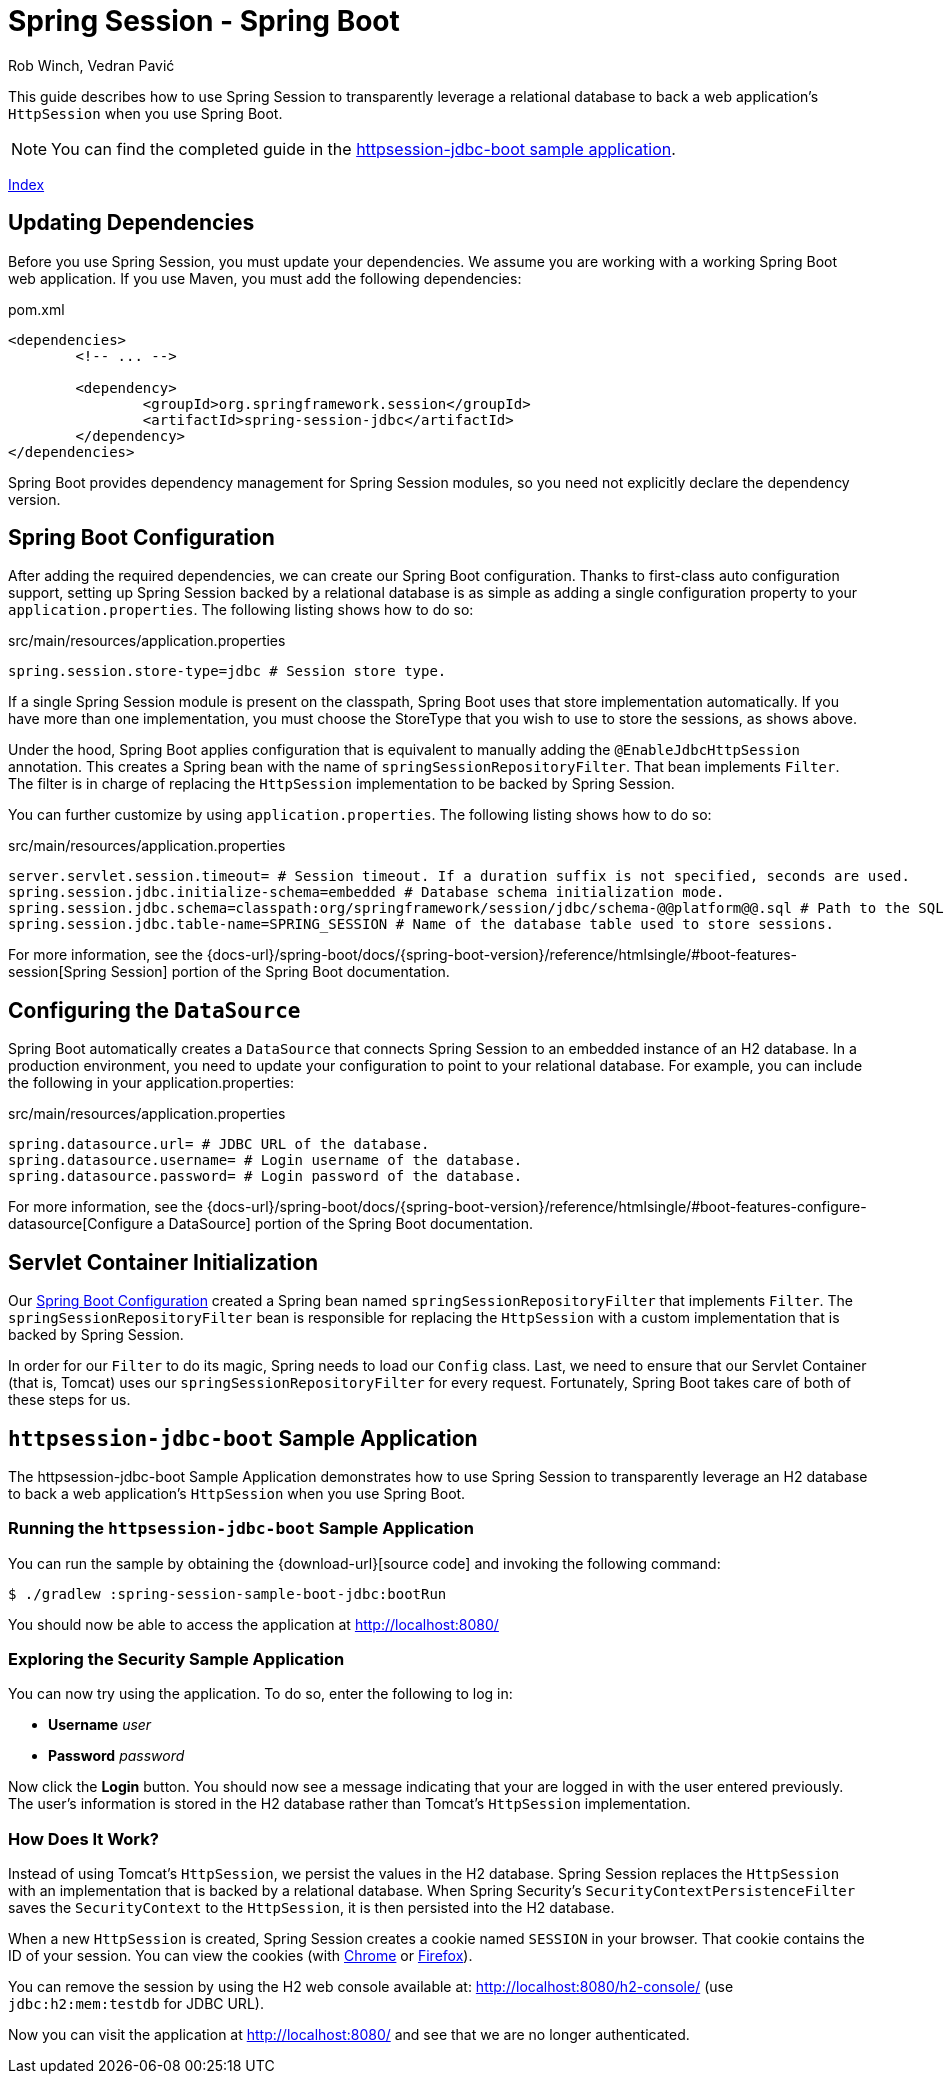 = Spring Session - Spring Boot
Rob Winch, Vedran Pavić
:stylesdir: ../
:highlightjsdir: ../js/highlight
:docinfodir: guides

This guide describes how to use Spring Session to transparently leverage a relational database to back a web application's `HttpSession` when you use Spring Boot.

NOTE: You can find the completed guide in the <<httpsession-jdbc-boot-sample, httpsession-jdbc-boot sample application>>.

[#index-link]
link:../index.html[Index]

== Updating Dependencies

Before you use Spring Session, you must update your dependencies.
We assume you are working with a working Spring Boot web application.
If you use Maven, you must add the following dependencies:

====
.pom.xml
[source,xml]
[subs="verbatim,attributes"]
----
<dependencies>
	<!-- ... -->

	<dependency>
		<groupId>org.springframework.session</groupId>
		<artifactId>spring-session-jdbc</artifactId>
	</dependency>
</dependencies>
----
====

Spring Boot provides dependency management for Spring Session modules, so you need not explicitly declare the dependency version.

// tag::config[]

[[httpsession-jdbc-boot-spring-configuration]]
== Spring Boot Configuration

After adding the required dependencies, we can create our Spring Boot configuration.
Thanks to first-class auto configuration support, setting up Spring Session backed by a relational database is as simple as adding a single configuration property to your `application.properties`.
The following listing shows how to do so:

====
.src/main/resources/application.properties
----
spring.session.store-type=jdbc # Session store type.
----
====

If a single Spring Session module is present on the classpath, Spring Boot uses that store implementation automatically.
If you have more than one implementation, you must choose the StoreType that you wish to use to store the sessions, as shows above.

Under the hood, Spring Boot applies configuration that is equivalent to manually adding the `@EnableJdbcHttpSession` annotation.
This creates a Spring bean with the name of `springSessionRepositoryFilter`. That bean implements `Filter`.
The filter is in charge of replacing the `HttpSession` implementation to be backed by Spring Session.

You can further customize by using `application.properties`.
The following listing shows how to do so:

====
.src/main/resources/application.properties
----
server.servlet.session.timeout= # Session timeout. If a duration suffix is not specified, seconds are used.
spring.session.jdbc.initialize-schema=embedded # Database schema initialization mode.
spring.session.jdbc.schema=classpath:org/springframework/session/jdbc/schema-@@platform@@.sql # Path to the SQL file to use to initialize the database schema.
spring.session.jdbc.table-name=SPRING_SESSION # Name of the database table used to store sessions.
----
====

For more information, see the {docs-url}/spring-boot/docs/{spring-boot-version}/reference/htmlsingle/#boot-features-session[Spring Session] portion of the Spring Boot documentation.

[[httpsession-jdbc-boot-configuration]]
== Configuring the `DataSource`

Spring Boot automatically creates a `DataSource` that connects Spring Session to an embedded instance of an H2 database.
In a production environment, you need to update your configuration to point to your relational database.
For example, you can include the following in your application.properties:

====
.src/main/resources/application.properties
----
spring.datasource.url= # JDBC URL of the database.
spring.datasource.username= # Login username of the database.
spring.datasource.password= # Login password of the database.
----
====

For more information, see the {docs-url}/spring-boot/docs/{spring-boot-version}/reference/htmlsingle/#boot-features-configure-datasource[Configure a DataSource] portion of the Spring Boot documentation.

[[httpsession-jdbc-boot-servlet-configuration]]
== Servlet Container Initialization

Our <<httpsession-jdbc-boot-spring-configuration,Spring Boot Configuration>> created a Spring bean named `springSessionRepositoryFilter` that implements `Filter`.
The `springSessionRepositoryFilter` bean is responsible for replacing the `HttpSession` with a custom implementation that is backed by Spring Session.

In order for our `Filter` to do its magic, Spring needs to load our `Config` class.
Last, we need to ensure that our Servlet Container (that is, Tomcat) uses our `springSessionRepositoryFilter` for every request.
Fortunately, Spring Boot takes care of both of these steps for us.

// end::config[]

[[httpsession-jdbc-boot-sample]]
== `httpsession-jdbc-boot` Sample Application

The httpsession-jdbc-boot Sample Application demonstrates how to use Spring Session to transparently leverage an H2 database to back a web application's `HttpSession` when you use Spring Boot.

[[httpsession-jdbc-boot-running]]
=== Running the `httpsession-jdbc-boot` Sample Application

You can run the sample by obtaining the {download-url}[source code] and invoking the following command:

====
----
$ ./gradlew :spring-session-sample-boot-jdbc:bootRun
----
====

You should now be able to access the application at http://localhost:8080/

[[httpsession-jdbc-boot-explore]]
=== Exploring the Security Sample Application

You can now try using the application.
To do so, enter the following to log in:

* *Username* _user_
* *Password* _password_

Now click the *Login* button.
You should now see a message indicating that your are logged in with the user entered previously.
The user's information is stored in the H2 database rather than Tomcat's `HttpSession` implementation.

[[httpsession-jdbc-boot-how]]
=== How Does It Work?

Instead of using Tomcat's `HttpSession`, we persist the values in the H2 database.
Spring Session replaces the `HttpSession` with an implementation that is backed by a relational database.
When Spring Security's `SecurityContextPersistenceFilter` saves the `SecurityContext` to the `HttpSession`, it is then persisted into the H2 database.

When a new `HttpSession` is created, Spring Session creates a cookie named `SESSION` in your browser. That cookie contains the ID of your session.
You can view the cookies (with https://developers.google.com/web/tools/chrome-devtools/manage-data/cookies[Chrome] or https://developer.mozilla.org/en-US/docs/Tools/Storage_Inspector[Firefox]).

You can remove the session by using the H2 web console available at: http://localhost:8080/h2-console/ (use `jdbc:h2:mem:testdb` for JDBC URL).

Now you can visit the application at http://localhost:8080/ and see that we are no longer authenticated.
